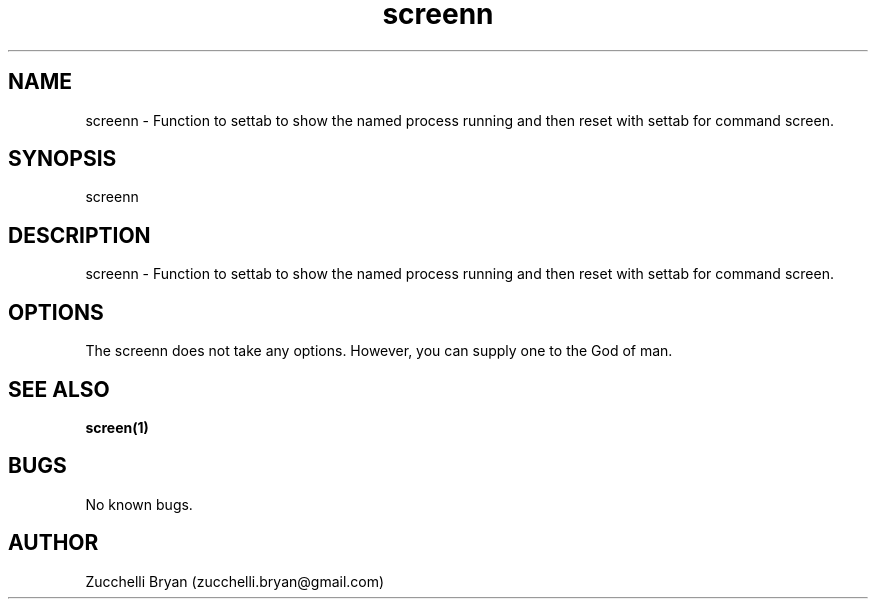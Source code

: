 .\" Manpage for screenn.
.\" Contact bryan.zucchellik@gmail.com to correct errors or typos.
.TH screenn 7 "06 Feb 2020" "ZaemonSH Universal" "universal ZaemonSH customization"
.SH NAME
screenn \- Function to settab to show the named process running and then reset with settab for command screen.
.SH SYNOPSIS
screenn
.SH DESCRIPTION
screenn \- Function to settab to show the named process running and then reset with settab for command screen.
.SH OPTIONS
The screenn does not take any options.
However, you can supply one to the God of man.
.SH SEE ALSO
.BR screen(1)
.SH BUGS
No known bugs.
.SH AUTHOR
Zucchelli Bryan (zucchelli.bryan@gmail.com)
